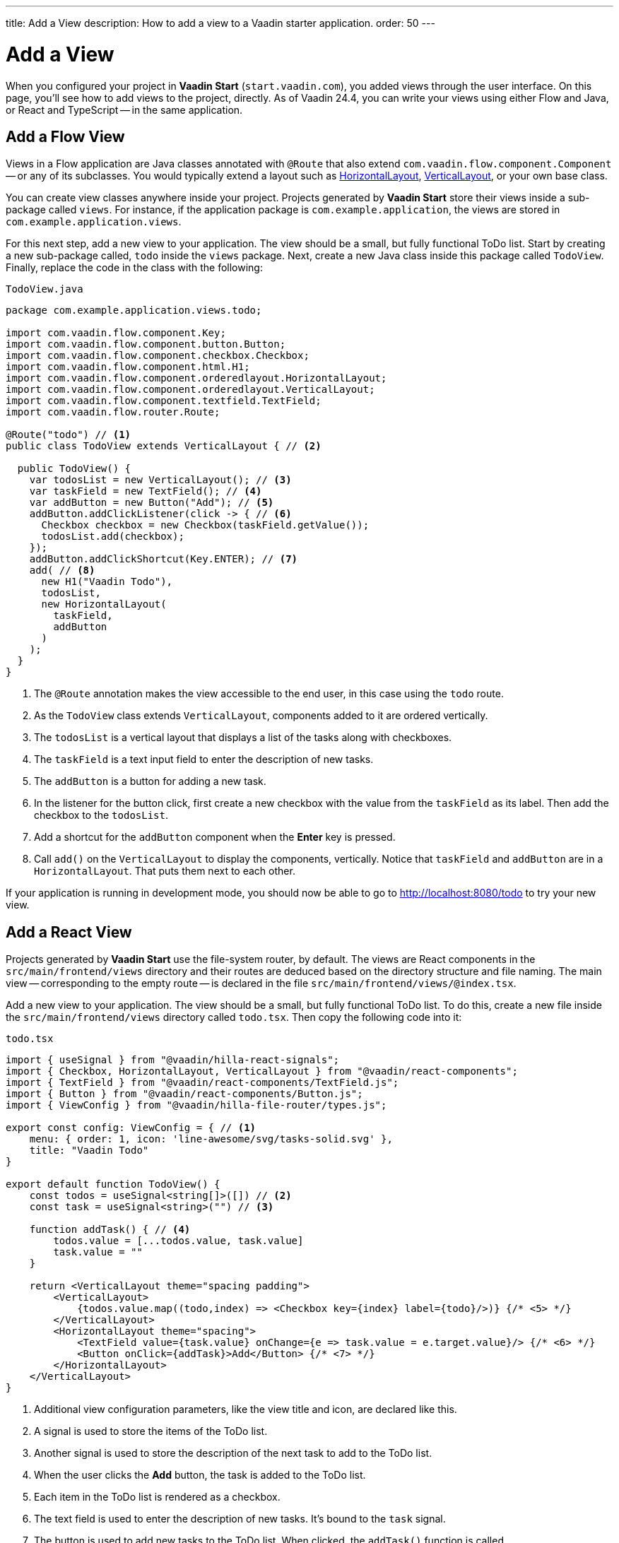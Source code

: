 ---
title: Add a View
description: How to add a view to a Vaadin starter application.
order: 50
---


= Add a View

When you configured your project in *Vaadin Start* (`start.vaadin.com`), you added views through the user interface. On this page, you'll see how to add views to the project, directly. As of Vaadin 24.4, you can write your views using either Flow and Java, or React and TypeScript -- in the same application.


== Add a Flow View

Views in a Flow application are Java classes annotated with [annotationname]`@Route` that also extend [classname]`com.vaadin.flow.component.Component` -- or any of its subclasses. You would typically extend a layout such as <<{articles}/components/horizontal-layout#,HorizontalLayout>>, <<{articles}/components/vertical-layout#,VerticalLayout>>, or your own base class.

You can create view classes anywhere inside your project. Projects generated by *Vaadin Start* store their views inside a sub-package called [packagename]`views`. For instance, if the application package is [packagename]`com.example.application`, the views are stored in [packagename]`com.example.application.views`.

For this next step, add a new view to your application. The view should be a small, but fully functional ToDo list. Start by creating a new sub-package called, [packagename]`todo` inside the [packagename]`views` package. Next, create a new Java class inside this package called [classname]`TodoView`. Finally, replace the code in the class with the following:

.`TodoView.java`
[source,java]
----
package com.example.application.views.todo;

import com.vaadin.flow.component.Key;
import com.vaadin.flow.component.button.Button;
import com.vaadin.flow.component.checkbox.Checkbox;
import com.vaadin.flow.component.html.H1;
import com.vaadin.flow.component.orderedlayout.HorizontalLayout;
import com.vaadin.flow.component.orderedlayout.VerticalLayout;
import com.vaadin.flow.component.textfield.TextField;
import com.vaadin.flow.router.Route;

@Route("todo") // <1>
public class TodoView extends VerticalLayout { // <2>

  public TodoView() {
    var todosList = new VerticalLayout(); // <3>
    var taskField = new TextField(); // <4>
    var addButton = new Button("Add"); // <5>
    addButton.addClickListener(click -> { // <6>
      Checkbox checkbox = new Checkbox(taskField.getValue());
      todosList.add(checkbox);
    });
    addButton.addClickShortcut(Key.ENTER); // <7>
    add( // <8>
      new H1("Vaadin Todo"),
      todosList,
      new HorizontalLayout(
        taskField,
        addButton
      )
    );
  }
}
----
<1> The [annotationname]`@Route` annotation makes the view accessible to the end user, in this case using the `todo` route.
<2> As the [classname]`TodoView` class extends [classname]`VerticalLayout`, components added to it are ordered vertically.
<3> The [variablename]`todosList` is a vertical layout that displays a list of the tasks along with checkboxes.
<4> The [variablename]`taskField` is a text input field to enter the description of new tasks.
<5> The [variablename]`addButton` is a button for adding a new task.
<6> In the listener for the button click, first create a new checkbox with the value from the [variablename]`taskField` as its label. Then add the checkbox to the [variablename]`todosList`.
<7> Add a shortcut for the [variablename]`addButton` component when the [guibutton]*Enter* key is pressed.
<8> Call [methodname]`add()` on the [classname]`VerticalLayout` to display the components, vertically. Notice that [variablename]`taskField` and [variablename]`addButton` are in a [classname]`HorizontalLayout`. That puts them next to each other.

If your application is running in development mode, you should now be able to go to http://localhost:8080/todo to try your new view.


== [since:com.vaadin:vaadin@V24.4]#Add a React View#

Projects generated by *Vaadin Start* use the file-system router, by default. The views are React components in the [directoryname]`src/main/frontend/views` directory and their routes are deduced based on the directory structure and file naming. The main view -- corresponding to the empty route -- is declared in the file [filename]`src/main/frontend/views/@index.tsx`.

Add a new view to your application. The view should be a small, but fully functional ToDo list. To do this, create a new file inside the [directoryname]`src/main/frontend/views` directory called [filename]`todo.tsx`. Then copy the following code into it:

.`todo.tsx`
[source,tsx]
----
import { useSignal } from "@vaadin/hilla-react-signals";
import { Checkbox, HorizontalLayout, VerticalLayout } from "@vaadin/react-components";
import { TextField } from "@vaadin/react-components/TextField.js";
import { Button } from "@vaadin/react-components/Button.js";
import { ViewConfig } from "@vaadin/hilla-file-router/types.js";

export const config: ViewConfig = { // <1>
    menu: { order: 1, icon: 'line-awesome/svg/tasks-solid.svg' },
    title: "Vaadin Todo"
}

export default function TodoView() {
    const todos = useSignal<string[]>([]) // <2>
    const task = useSignal<string>("") // <3>

    function addTask() { // <4>
        todos.value = [...todos.value, task.value]
        task.value = ""
    }

    return <VerticalLayout theme="spacing padding">
        <VerticalLayout>
            {todos.value.map((todo,index) => <Checkbox key={index} label={todo}/>)} {/* <5> */}
        </VerticalLayout>
        <HorizontalLayout theme="spacing">
            <TextField value={task.value} onChange={e => task.value = e.target.value}/> {/* <6> */}
            <Button onClick={addTask}>Add</Button> {/* <7> */}
        </HorizontalLayout>
    </VerticalLayout>
}
----
<1> Additional view configuration parameters, like the view title and icon, are declared like this.
<2> A signal is used to store the items of the ToDo list.
<3> Another signal is used to store the description of the next task to add to the ToDo list.
<4> When the user clicks the [guibutton]*Add* button, the task is added to the ToDo list.
<5> Each item in the ToDo list is rendered as a checkbox.
<6> The text field is used to enter the description of new tasks. It's bound to the [variablename]`task` signal.
<7> The button is used to add new tasks to the ToDo list. When clicked, the [functionname]`addTask()` function is called.

If your application is running in development mode, you should now be able to go to http://localhost:8080/todo to try your new view.
